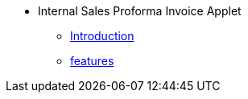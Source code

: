 * Internal Sales Proforma Invoice Applet
** xref:introduction.adoc[Introduction]
** xref:features.adoc[features]

